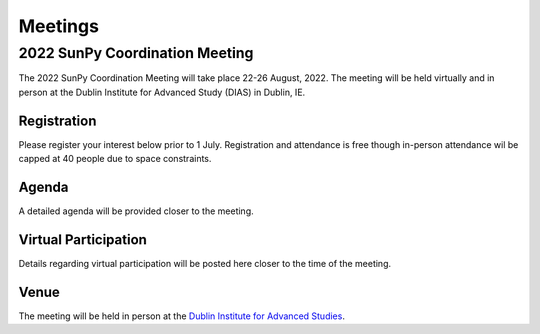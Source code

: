 ==========
Meetings
==========

2022 SunPy Coordination Meeting
================================

The 2022 SunPy Coordination Meeting will take place 22-26 August, 2022.
The meeting will be held virtually and in person at the Dublin Institute for Advanced Study (DIAS)
in Dublin, IE.

Registration
------------

Please register your interest below prior to 1 July.
Registration and attendance is free though in-person attendance wil be capped at 40 people due to space constraints.

.. raw:: html
    
    <iframe src="https://docs.google.com/forms/d/e/1FAIpQLSfg16MlcVmi4iVF0UqarAMuR1jhHI5Goa48q3qfoXgzTBBntw/viewform?embedded=true" width="640" height="1057" frameborder="0" marginheight="0" marginwidth="0">Loading…</iframe>

Agenda
-------

A detailed agenda will be provided closer to the meeting.

Virtual Participation
---------------------

Details regarding virtual participation will be posted here closer to the time of the meeting.

Venue
-----

The meeting will be held in person at the `Dublin Institute for Advanced Studies <https://www.dias.ie/>`_.
